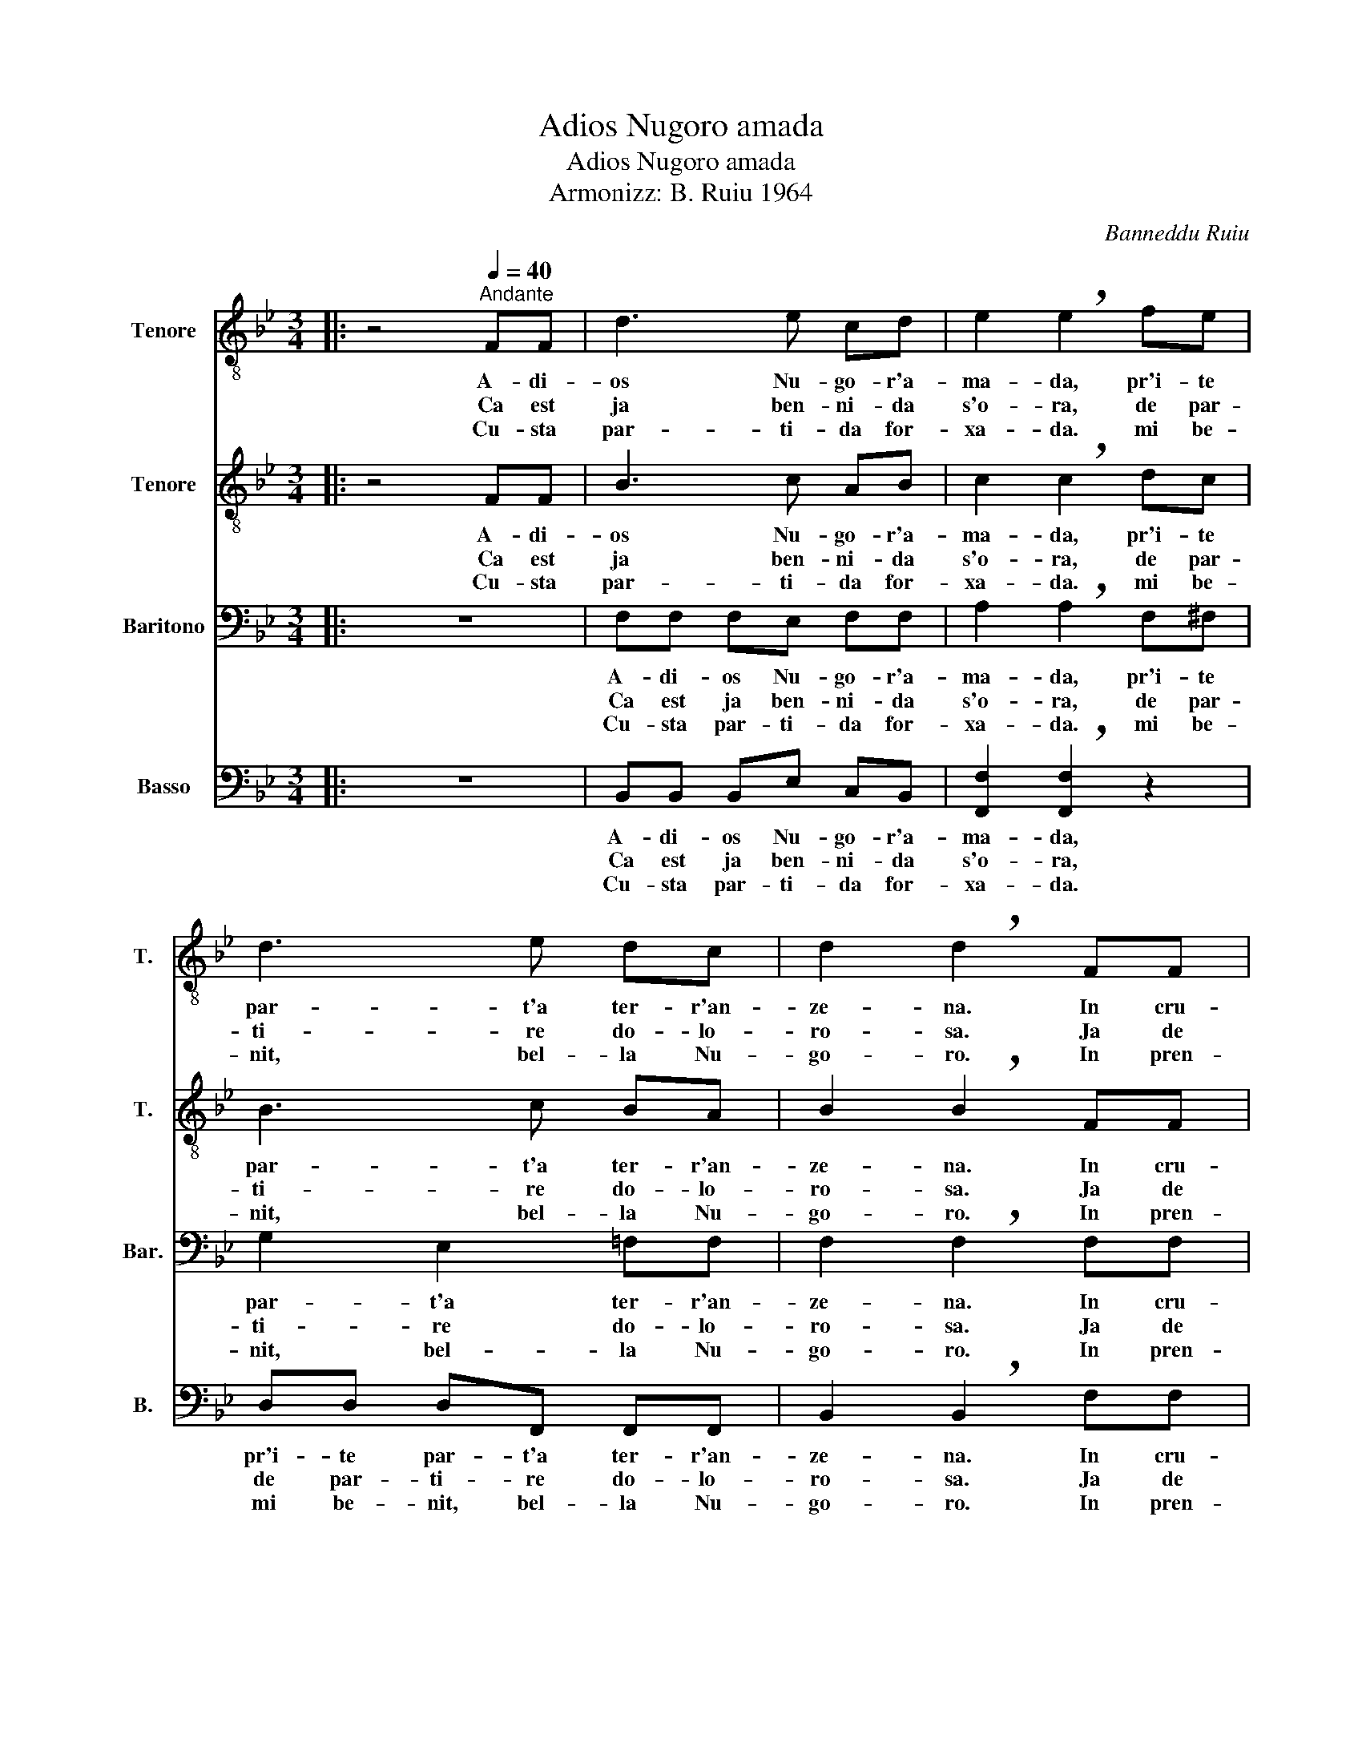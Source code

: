 X:1
T:Adios Nugoro amada
T:Adios Nugoro amada
T:Armonizz: B. Ruiu 1964
C:Banneddu Ruiu
%%score 1 2 3 4
L:1/8
M:3/4
K:Bb
V:1 treble-8 nm="Tenore" snm="T."
V:2 treble-8 nm="Tenore" snm="T."
V:3 bass nm="Baritono" snm="Bar."
V:4 bass nm="Basso" snm="B."
V:1
|: z4[Q:1/4=40]"^Andante" FF | d3 e cd | e2 !breath!e2 fe | d3 e dc | d2 !breath!d2 FF |: %5
w: A- di-|os Nu- go- r'a-|ma- da, pr'i- te|par- t'a ter- r'an-|ze- na. In cru-|
w: Ca est|ja ben- ni- da|s'o- ra, de par-|ti- re do- lo-|ro- sa. Ja de|
w: Cu- sta|par- ti- da for-|xa- da. mi be-|nit, bel- la Nu-|go- ro. In pren-|
 f3 _g ef | _g2 !breath!g2 fe | d3 e ee |1 d2 d2 FF :|2 d2 !fermata!d2 z2 |] %10
w: de- lis- si- ma|pe- na ti las-|so, ter- r'i- sti-|ma- da. In cru|ma- da.|
w: pur- pu- r'e de|ro- sa s'o- ri-|en- te si co-|lo- rat. Ja de|lo- rat.|
w: da pe- rò su|co- ro, ti las-|so, ter- r'i- sti-|ma- da. In pren|ma- da.|
V:2
|: z4 FF | B3 c AB | c2 !breath!c2 dc | B3 c BA | B2 !breath!B2 FF |: d3 e cd | e2 !breath!e2 =dc | %7
w: A- di-|os Nu- go- r'a-|ma- da, pr'i- te|par- t'a ter- r'an-|ze- na. In cru-|de- lis- si- ma|pe- na ti las-|
w: Ca est|ja ben- ni- da|s'o- ra, de par-|ti- re do- lo-|ro- sa. Ja de|pur- pu- r'e de|ro- sa s'o- ri-|
w: Cu- sta|par- ti- da for-|xa- da. mi be-|nit, bel- la Nu-|go- ro. In pren-|da pe- rò su|co- ro, ti las-|
 B3 c BA |1 B2 B2 z2 :|2 B2 !fermata!B2 z2 |] %10
w: so, ter- r'i- sti-|ma- da.|ma- da.|
w: en- te si co-|lo- rat.|lo- rat.|
w: so, ter- r'i- sti-|ma- da.|ma- da.|
V:3
|: z6 | F,F, F,E, F,F, | A,2 !breath!A,2 F,^F, | G,2 E,2 =F,F, | F,2 !breath!F,2 F,F, |: %5
w: |A- di- os Nu- go- r'a-|ma- da, pr'i- te|par- t'a ter- r'an-|ze- na. In cru-|
w: |Ca est ja ben- ni- da|s'o- ra, de par-|ti- re do- lo-|ro- sa. Ja de|
w: |Cu- sta par- ti- da for-|xa- da. mi be-|nit, bel- la Nu-|go- ro. In pren-|
 _A,3 A, A,A, | C2 !breath!C2 z2 | F,F, F,F, F,F, |1 F,2 F,2 z2 :|2 F,2 !fermata!F,2 z2 |] %10
w: de- lis- si- ma|pe- na|ti las- so, ter- r'i- sti-|ma- da.|ma- da.|
w: pur- pu- r'e de|ro- sa|s'o- ri- en- te si co-|lo- rat.|lo- rat.|
w: da pe- rò su|co- ro,|ti las- so, ter- r'i- sti-|ma- da.|ma- da.|
V:4
|: z6 | B,,B,, B,,E, C,B,, | [F,,F,]2 !breath![F,,F,]2 z2 | D,D, D,F,, F,,F,, | %4
w: |A- di- os Nu- go- r'a-|ma- da,|pr'i- te par- t'a ter- r'an-|
w: |Ca est ja ben- ni- da|s'o- ra,|de par- ti- re do- lo-|
w: |Cu- sta par- ti- da for-|xa- da.|mi be- nit, bel- la Nu-|
 B,,2 !breath!B,,2 F,F, |: _D,3 _G, E,D, | [_A,,_A,]2 !breath![A,,A,]2 z2 | B,,B,, B,,F,, F,,F,, |1 %8
w: ze- na. In cru-|de- lis- si- ma|pe- na|ti las- so, ter- r'i- sti-|
w: ro- sa. Ja de|pur- pu- r'e de|ro- sa|s'o- ri- en- te si co-|
w: go- ro. In pren-|da pe- rò su|co- ro,|ti las- so, ter- r'i- sti-|
 B,,2 B,,2 z2 :|2 B,,2 !fermata!B,,2 z2 |] %10
w: ma- da.|ma- da.|
w: lo- rat.|lo- rat.|
w: ma- da.|ma- da.|

